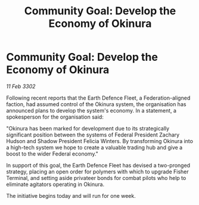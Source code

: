 :PROPERTIES:
:ID:       abfebdbe-16d5-4169-8ba1-fe492a8d9e14
:END:
#+title: Community Goal: Develop the Economy of Okinura
#+filetags: :3302:galnet:

* Community Goal: Develop the Economy of Okinura

/11 Feb 3302/

Following recent reports that the Earth Defence Fleet, a Federation-aligned faction, had assumed control of the Okinura system, the organisation has announced plans to develop the system's economy. In a statement, a spokesperson for the organisation said: 

"Okinura has been marked for development due to its strategically significant position between the systems of Federal President Zachary Hudson and Shadow President Felicia Winters. By transforming Okinura into a high-tech system we hope to create a valuable trading hub and give a boost to the wider Federal economy." 

In support of this goal, the Earth Defence Fleet has devised a two-pronged strategy, placing an open order for polymers with which to upgrade Fisher Terminal, and setting aside privateer bonds for combat pilots who help to eliminate agitators operating in Okinura. 

The initiative begins today and will run for one week.
